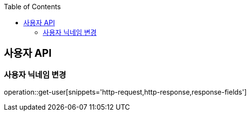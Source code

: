 :doctype: book
:icons: font
:source-highlighter: highlightjs
:toc: left
:toclevels: 3
:leveloffset: 1
:secttlinks:

[[사용자-API]]
= 사용자 API

[[사용자_정보-조회]]
== 사용자 닉네임 변경
operation::get-user[snippets='http-request,http-response,response-fields']
